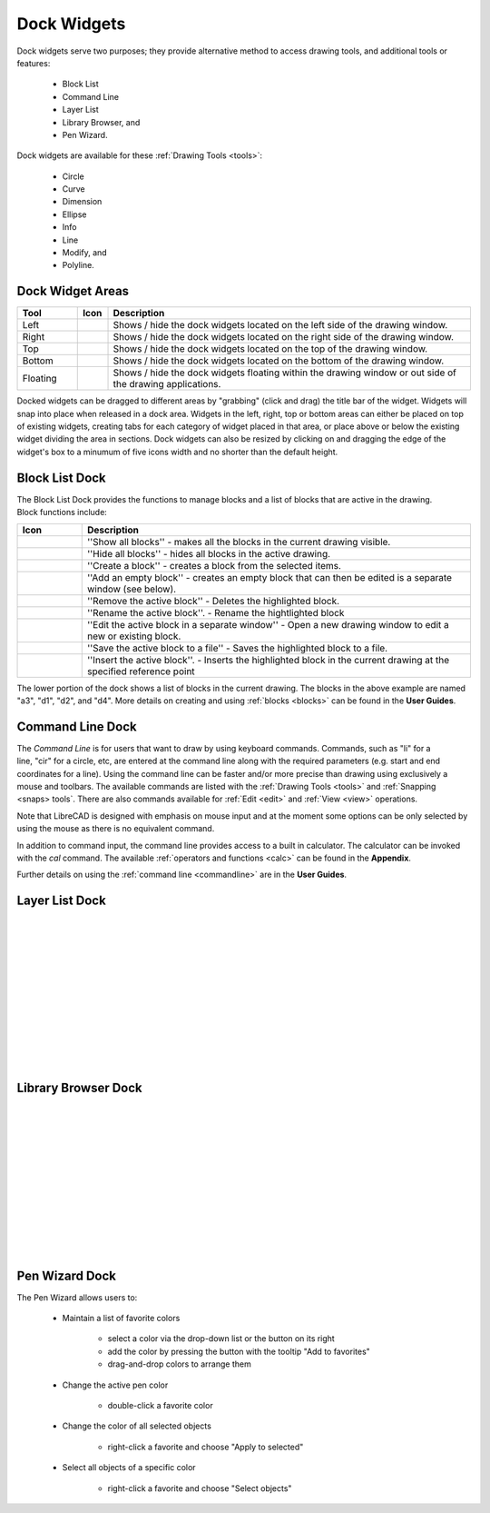 .. User Manual, LibreCAD v2.2.x


.. _widgets: 

Dock Widgets
=============

Dock widgets serve two purposes; they provide alternative method to access drawing tools, and additional tools or features:

    - Block List
    - Command Line
    - Layer List
    - Library Browser, and
    - Pen Wizard.

.. figure:: /images/dock-lines.png
    :width: 172px
    :height: 172px
    :align: right
    :scale: 100
    :alt: Lines Dock

Dock widgets are available for these :ref:`Drawing Tools <tools>`:

    - Circle
    - Curve
    - Dimension
    - Ellipse
    - Info
    - Line
    - Modify, and
    - Polyline.


Dock Widget Areas
-----------------

.. csv-table::  
   :header: "Tool", "Icon", "Description"
   :widths: 20, 10, 120

    "Left", |icon01|, "Shows / hide the dock widgets located on the left side of the drawing window."
    "Right", |icon02|, "Shows / hide the dock widgets located on the right side of the drawing window."
    "Top", |icon03|, "Shows / hide the dock widgets located on the top of the drawing window."
    "Bottom", |icon04|, "Shows / hide the dock widgets located on the bottom of the drawing window."
    "Floating", |icon05|, "Shows / hide the dock widgets floating within the drawing window or out side of the drawing applications."

..  Icon mapping:

.. |icon00| image:: /images/icons/librecad.ico
.. |icon01| image:: /images/icons/dockwidgets_left.svg
.. |icon02| image:: /images/icons/dockwidgets_right.svg
.. |icon03| image:: /images/icons/dockwidgets_top.svg
.. |icon04| image:: /images/icons/dockwidgets_bottom.svg
.. |icon05| image:: /images/icons/dockwidgets_floating.svg

Docked widgets can be dragged to different areas by "grabbing" (click and drag) the title bar of the widget.  Widgets will snap into place when released in a dock area.  Widgets in the left, right, top or bottom areas can either be placed on top of existing widgets, creating tabs for each category of widget placed in that area, or place above or below the existing widget dividing the area in sections.  Dock widgets can also be resized by clicking on and dragging the edge of the widget's box to a minumum of five icons width and no shorter than the default height.


Block List Dock
---------------

.. figure:: /images/dock-blockList.png
    :width: 272px
    :height: 590px
    :align: right
    :scale: 67
    :alt: Block List Dock

The Block List Dock provides the functions to manage blocks and a list of blocks that are active in the drawing.  Block functions include:

.. csv-table:: 
   :header: "Icon", "Description"
   :widths: 10, 60

    |icon01|, "''Show all blocks'' - makes all the blocks in the current drawing visible."
    |icon02|, "''Hide all blocks'' - hides all blocks in the active drawing."
    |icon03|, "''Create a block'' - creates a block from the selected items."
    |icon04|, "''Add an empty block'' - creates an empty block that can then be edited is a separate window (see below)."
    |icon05|, "''Remove the active block'' - Deletes the highlighted block."
    |icon06|, "''Rename the active block''. - Rename the hightlighted block"
    |icon07|, "''Edit the active block in a separate window'' - Open a new drawing window to edit a new or  existing block."
    |icon08|, "''Save the active block to a file'' - Saves the highlighted block to a file."
    |icon09|, "''Insert the active block''. - Inserts the highlighted block in the current drawing at the specified reference point"

The lower portion of the dock shows a list of blocks in the current drawing.  The blocks in the above example are named "a3", "d1", "d2", and "d4".  More details on creating and using :ref:`blocks <blocks>` can be found in the **User Guides**.

..  Icon mapping:

.. |icon01| image:: /images/icons/visible.svg
.. |icon02| image:: /images/icons/invisible.svg
.. |icon03| image:: /images/icons/create_block.svg
.. |icon04| image:: /images/icons/add.svg
.. |icon05| image:: /images/icons/remove.svg
.. |icon06| image:: /images/icons/rename_active_block.svg
.. |icon07| image:: /images/icons/properties.svg
.. |icon08| image:: /images/icons/save.svg
.. |icon09| image:: /images/icons/insert_active_block.svg


Command Line Dock
-----------------

.. dock-cmdLine0.png  271 591

.. figure:: /images/dock-cmdLine.png  
    :width: 544px
    :height: 227px
    :align: right
    :scale: 67
    :alt: Command Line Dock

The *Command Line* is for users that want to draw by using keyboard commands. Commands, such as "li" for a line, "cir" for a circle, etc, are entered at the command line along with the required parameters (e.g. start and end coordinates for a line).  Using the command line can be faster and/or more precise than drawing using exclusively a mouse and toolbars.  The available commands are listed with the :ref:`Drawing Tools <tools>` and :ref:`Snapping <snaps> tools`.  There are also commands available for :ref:`Edit <edit>` and :ref:`View <view>` operations.

Note that LibreCAD is designed with emphasis on mouse input and at the moment some options can be only selected by using the mouse as there is no equivalent command.

In addition to command input, the command line provides access to a built in calculator.  The calculator can be invoked with the *cal* command.  The available :ref:`operators and functions <calc>` can be found in the **Appendix**.

Further details on using the :ref:`command line <commandline>` are in the **User Guides**.


Layer List Dock
---------------

.. figure:: /images/dock-layerList.png
    :width: 270px
    :height: 590px
    :align: right
    :scale: 67
    :alt: Layer List Dock

|
|
|
|
|
|
|
|
|
|
|
|


Library Browser Dock
--------------------

.. figure:: /images/dock-libraryBrowser.png
    :width: 270px
    :height: 590px
    :align: right
    :scale: 67
    :alt: Library Browser Dock

|
|
|
|
|
|
|
|
|
|
|
|


Pen Wizard Dock
---------------

.. figure:: /images/dock-penWizard.png
    :width: 272px
    :height: 590px
    :align: right
    :scale: 67
    :alt: Pen Wizard Dock

The Pen Wizard allows users to:

    - Maintain a list of favorite colors

        - select a color via the drop-down list or the button on its right
        - add the color by pressing the button with the tooltip "Add to favorites"
        - drag-and-drop colors to arrange them

    - Change the active pen color

        - double-click a favorite color

    - Change the color of all selected objects

        - right-click a favorite and choose "Apply to selected"

    - Select all objects of a specific color

        - right-click a favorite and choose "Select objects"


